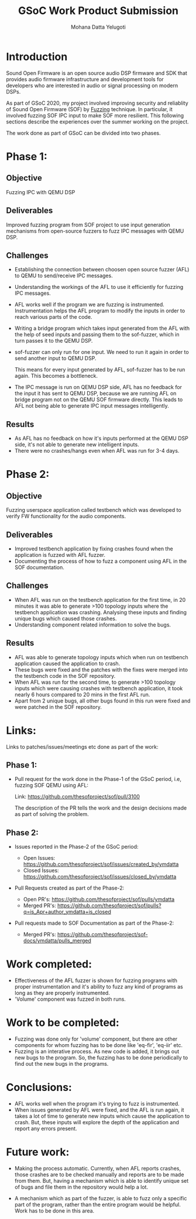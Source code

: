 #+TITLE: GSoC Work Product Submission
#+AUTHOR: Mohana Datta Yelugoti
#+OPTIONS: toc:nil ^:nil
* Introduction

  Sound Open Firmware is an open source audio DSP firmware and SDK that provides
  audio firmware infrastructure and development tools for developers who are
  interested in audio or signal processing on modern DSPs.

  As part of GSoC 2020, my project involved improving security and reliablity
  of Sound Open Firmware (SOF) by [[https://en.wikipedia.org/wiki/Fuzzing][Fuzzing]] technique. In particular, it involved
  fuzzing SOF IPC input to make SOF more resilient. This following sections
  describe the experiences over the summer working on the project.

  The work done as part of GSoC can be divided into two phases.

* Phase 1:
** Objective

   Fuzzing IPC with QEMU DSP

** Deliverables

   Improved fuzzing program from SOF project to use input generation mechanisms
   from open-source fuzzers to fuzz IPC messages with QEMU DSP.

** Challenges

   - Establishing the connection between choosen open source fuzzer (AFL) to
     QEMU to send/receive IPC messages.
   - Understanding the workings of the AFL to use it efficiently for fuzzing
     IPC messages.
   - AFL works well if the program we are fuzzing is instrumented.
     Instrumentation helps the AFL program to modify the inputs in order to
     reach various parts of the code.
   - Writing a bridge program which takes input generated from the AFL with
     the help of seed inputs and passing them to the sof-fuzzer, which
     in turn passes it to the QEMU DSP.
   - sof-fuzzer can only run for one input. We need to run it again in order
     to send another input to QEMU DSP.

     This means for every input generated by AFL, sof-fuzzer has to be run
     again. This becomes a bottleneck.
   - The IPC message is run on QEMU DSP side, AFL has no feedback for the input
     it has sent to QEMU DSP, because we are running AFL on bridge program
     not on the QEMU SOF firmware directly. This leads to AFL not being able
     to generate IPC input messages intelligently.

** Results

   - As AFL has no feedback on how it's inputs performed at the QEMU DSP side,
     it's not able to generate new intelligent inputs.
   - There were no crashes/hangs even when AFL was run for 3-4 days.
     
* Phase 2:

** Objective

   Fuzzing userspace application called testbench which was developed to verify
   FW functionality for the audio components.

** Deliverables

   - Improved testbench application by fixing crashes found when the application
     is fuzzed with AFL fuzzer.
   - Documenting the process of how to fuzz a component using AFL in the SOF
     documentation.

** Challenges

   - When AFL was run on the testbench application for the first time, in 20
     minutes it was able to generate >100 topology inputs where the testbench
     application was crashing. Analysing these inputs and finding unique bugs
     which caused those crashes.
   - Understanding component related information to solve the bugs.
   
** Results

   - AFL was able to generate topology inputs which when run on testbench
     application caused the application to crash.
   - These bugs were fixed and the patches with the fixes were merged into
     the testbench code in the SOF repository.
   - When AFL was run for the second time, to generate >100 topology inputs
     which were causing crashes with testbench application, it took nearly
     6 hours compared to 20 mins in the first AFL run.
   - Apart from 2 unique bugs, all other bugs found in this run were fixed
     and were patched in the SOF repository.
   

* Links:
  
  Links to patches/issues/meetings etc done as part of the work:

** Phase 1:

  - Pull request for the work done in the Phase-1 of the GSoC period, i.e,
    fuzzing SOF QEMU using AFL:

    Link: https://github.com/thesofproject/sof/pull/3100

    The description of the PR tells the work and the design decisions made
    as part of solving the problem.

** Phase 2:

   - Issues reported in the Phase-2 of the GSoC period:

    - Open Issues: https://github.com/thesofproject/sof/issues/created_by/ymdatta
    - Closed Issues: [[https://github.com/thesofproject/sof/issues?q=is%253Aissue+author%253Aymdatta+is%253Aclosed][https://github.com/thesofproject/sof/issues/closed_by/ymdatta]]

  - Pull Requests created as part of the Phase-2:

    - Open PR's: https://github.com/thesofproject/sof/pulls/ymdatta
    - Merged PR's: [[https://github.com/thesofproject/sof/pulls?q=is%253Apr+author%253Aymdatta+is%253Aclosed][https://github.com/thesofproject/sof/pulls?q=is_Apr+author_ymdatta+is_closed]]

  - Pull requests made to SOF Documentation as part of the Phase-2:

    - Merged PR's: [[https://github.com/thesofproject/sof-docs/pulls?q=is%253Apr+author%253Aymdatta+is%253Aclosed][https://github.com/thesofproject/sof-docs/ymdatta/pulls_merged]]     

   
* Work completed:

  - Effectiveness of the AFL fuzzer is shown for fuzzing programs with
    proper instrumentation and it's ability to fuzz any kind of programs
    as long as they are properly instrumented.
  - 'Volume' component was fuzzed in both runs.

* Work to be completed:

  - Fuzzing was done only for 'volume' component, but there are other
    components for whom fuzzing has to be done like 'eq-fir',
    'eq-iir' etc.
  - Fuzzing is an interative process. As new code is added, it brings
    out new bugs to the program. So, the fuzzing has to be done
    periodically to find out the new bugs in the programs.

* Conclusions:

  - AFL works well when the program it's trying to fuzz is instrumented.
  - When issues generated by AFL were fixed, and the AFL is run again, it
    takes a lot of time to generate new inputs which cause the application
    to crash. But, these inputs will explore the depth of the application
    and report any errors present.

* Future work:

  - Making the process automatic. Currently, when AFL reports
    crashes, those crashes are to be checked manually and reports
    are to be made from them. But, having a mechanism which
    is able to identify unique set of bugs and file them in the
    repository would help a lot.

  - A mechanism which as part of the fuzzer, is able to fuzz
    only a specific part of the program, rather than the entire
    program would be helpful. Work has to be done in this area.
